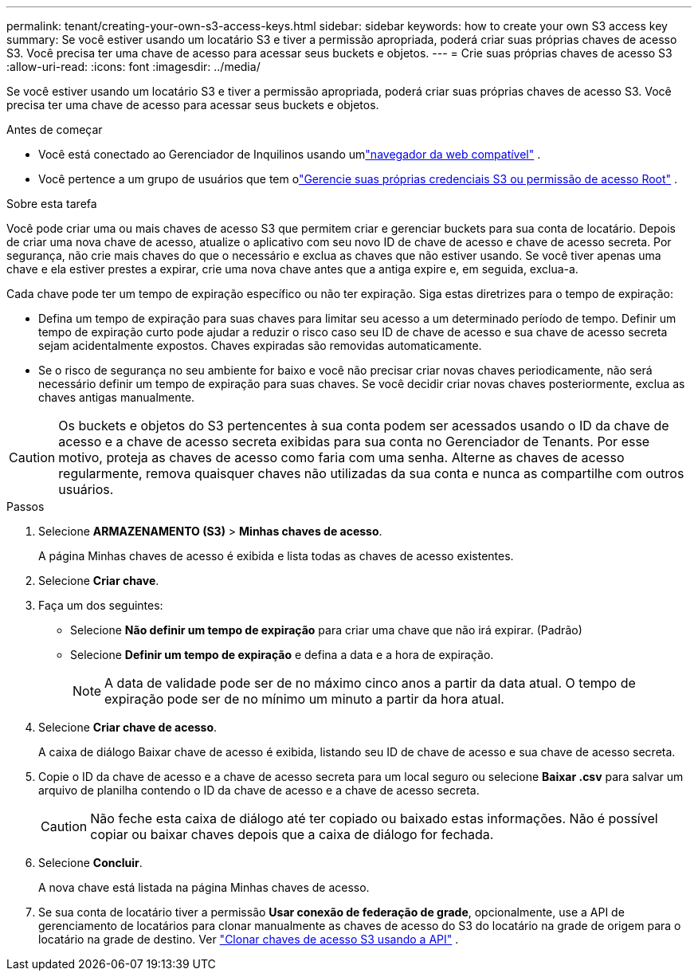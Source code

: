 ---
permalink: tenant/creating-your-own-s3-access-keys.html 
sidebar: sidebar 
keywords: how to create your own S3 access key 
summary: Se você estiver usando um locatário S3 e tiver a permissão apropriada, poderá criar suas próprias chaves de acesso S3.  Você precisa ter uma chave de acesso para acessar seus buckets e objetos. 
---
= Crie suas próprias chaves de acesso S3
:allow-uri-read: 
:icons: font
:imagesdir: ../media/


[role="lead"]
Se você estiver usando um locatário S3 e tiver a permissão apropriada, poderá criar suas próprias chaves de acesso S3.  Você precisa ter uma chave de acesso para acessar seus buckets e objetos.

.Antes de começar
* Você está conectado ao Gerenciador de Inquilinos usando umlink:../admin/web-browser-requirements.html["navegador da web compatível"] .
* Você pertence a um grupo de usuários que tem olink:tenant-management-permissions.html["Gerencie suas próprias credenciais S3 ou permissão de acesso Root"] .


.Sobre esta tarefa
Você pode criar uma ou mais chaves de acesso S3 que permitem criar e gerenciar buckets para sua conta de locatário.  Depois de criar uma nova chave de acesso, atualize o aplicativo com seu novo ID de chave de acesso e chave de acesso secreta.  Por segurança, não crie mais chaves do que o necessário e exclua as chaves que não estiver usando.  Se você tiver apenas uma chave e ela estiver prestes a expirar, crie uma nova chave antes que a antiga expire e, em seguida, exclua-a.

Cada chave pode ter um tempo de expiração específico ou não ter expiração.  Siga estas diretrizes para o tempo de expiração:

* Defina um tempo de expiração para suas chaves para limitar seu acesso a um determinado período de tempo.  Definir um tempo de expiração curto pode ajudar a reduzir o risco caso seu ID de chave de acesso e sua chave de acesso secreta sejam acidentalmente expostos.  Chaves expiradas são removidas automaticamente.
* Se o risco de segurança no seu ambiente for baixo e você não precisar criar novas chaves periodicamente, não será necessário definir um tempo de expiração para suas chaves.  Se você decidir criar novas chaves posteriormente, exclua as chaves antigas manualmente.



CAUTION: Os buckets e objetos do S3 pertencentes à sua conta podem ser acessados usando o ID da chave de acesso e a chave de acesso secreta exibidas para sua conta no Gerenciador de Tenants.  Por esse motivo, proteja as chaves de acesso como faria com uma senha.  Alterne as chaves de acesso regularmente, remova quaisquer chaves não utilizadas da sua conta e nunca as compartilhe com outros usuários.

.Passos
. Selecione *ARMAZENAMENTO (S3)* > *Minhas chaves de acesso*.
+
A página Minhas chaves de acesso é exibida e lista todas as chaves de acesso existentes.

. Selecione *Criar chave*.
. Faça um dos seguintes:
+
** Selecione *Não definir um tempo de expiração* para criar uma chave que não irá expirar.  (Padrão)
** Selecione *Definir um tempo de expiração* e defina a data e a hora de expiração.
+

NOTE: A data de validade pode ser de no máximo cinco anos a partir da data atual.  O tempo de expiração pode ser de no mínimo um minuto a partir da hora atual.



. Selecione *Criar chave de acesso*.
+
A caixa de diálogo Baixar chave de acesso é exibida, listando seu ID de chave de acesso e sua chave de acesso secreta.

. Copie o ID da chave de acesso e a chave de acesso secreta para um local seguro ou selecione *Baixar .csv* para salvar um arquivo de planilha contendo o ID da chave de acesso e a chave de acesso secreta.
+

CAUTION: Não feche esta caixa de diálogo até ter copiado ou baixado estas informações.  Não é possível copiar ou baixar chaves depois que a caixa de diálogo for fechada.

. Selecione *Concluir*.
+
A nova chave está listada na página Minhas chaves de acesso.

. Se sua conta de locatário tiver a permissão *Usar conexão de federação de grade*, opcionalmente, use a API de gerenciamento de locatários para clonar manualmente as chaves de acesso do S3 do locatário na grade de origem para o locatário na grade de destino. Ver link:grid-federation-clone-keys-with-api.html["Clonar chaves de acesso S3 usando a API"] .

